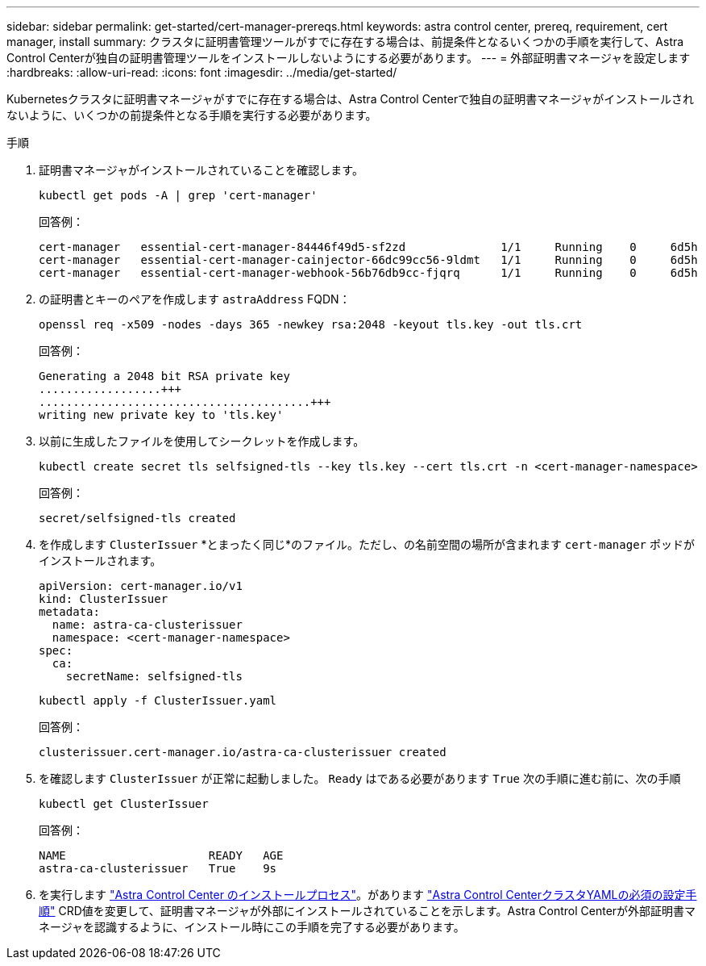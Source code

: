 ---
sidebar: sidebar 
permalink: get-started/cert-manager-prereqs.html 
keywords: astra control center, prereq, requirement, cert manager, install 
summary: クラスタに証明書管理ツールがすでに存在する場合は、前提条件となるいくつかの手順を実行して、Astra Control Centerが独自の証明書管理ツールをインストールしないようにする必要があります。 
---
= 外部証明書マネージャを設定します
:hardbreaks:
:allow-uri-read: 
:icons: font
:imagesdir: ../media/get-started/


[role="lead"]
Kubernetesクラスタに証明書マネージャがすでに存在する場合は、Astra Control Centerで独自の証明書マネージャがインストールされないように、いくつかの前提条件となる手順を実行する必要があります。

.手順
. 証明書マネージャがインストールされていることを確認します。
+
[source, console]
----
kubectl get pods -A | grep 'cert-manager'
----
+
回答例：

+
[listing]
----
cert-manager   essential-cert-manager-84446f49d5-sf2zd              1/1     Running    0     6d5h
cert-manager   essential-cert-manager-cainjector-66dc99cc56-9ldmt   1/1     Running    0     6d5h
cert-manager   essential-cert-manager-webhook-56b76db9cc-fjqrq      1/1     Running    0     6d5h
----
. の証明書とキーのペアを作成します `astraAddress` FQDN：
+
[source, console]
----
openssl req -x509 -nodes -days 365 -newkey rsa:2048 -keyout tls.key -out tls.crt
----
+
回答例：

+
[listing]
----
Generating a 2048 bit RSA private key
..................+++
........................................+++
writing new private key to 'tls.key'
----
. 以前に生成したファイルを使用してシークレットを作成します。
+
[source, console]
----
kubectl create secret tls selfsigned-tls --key tls.key --cert tls.crt -n <cert-manager-namespace>
----
+
回答例：

+
[listing]
----
secret/selfsigned-tls created
----
. を作成します `ClusterIssuer` *とまったく同じ*のファイル。ただし、の名前空間の場所が含まれます `cert-manager` ポッドがインストールされます。
+
[source, yaml]
----
apiVersion: cert-manager.io/v1
kind: ClusterIssuer
metadata:
  name: astra-ca-clusterissuer
  namespace: <cert-manager-namespace>
spec:
  ca:
    secretName: selfsigned-tls
----
+
[source, console]
----
kubectl apply -f ClusterIssuer.yaml
----
+
回答例：

+
[listing]
----
clusterissuer.cert-manager.io/astra-ca-clusterissuer created
----
. を確認します `ClusterIssuer` が正常に起動しました。 `Ready` はである必要があります `True` 次の手順に進む前に、次の手順
+
[source, console]
----
kubectl get ClusterIssuer
----
+
回答例：

+
[listing]
----
NAME                     READY   AGE
astra-ca-clusterissuer   True    9s
----
. を実行します link:../get-started/install_acc.html["Astra Control Center のインストールプロセス"]。があります link:../get-started/install_acc.html#configure-astra-control-center["Astra Control CenterクラスタYAMLの必須の設定手順"] CRD値を変更して、証明書マネージャが外部にインストールされていることを示します。Astra Control Centerが外部証明書マネージャを認識するように、インストール時にこの手順を完了する必要があります。


